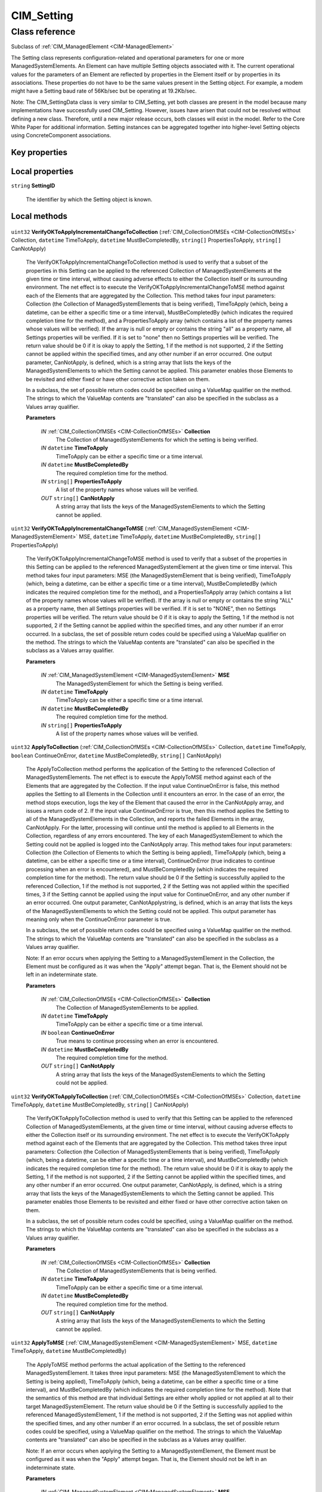 .. _CIM-Setting:

CIM_Setting
-----------

Class reference
===============
Subclass of :ref:`CIM_ManagedElement <CIM-ManagedElement>`

The Setting class represents configuration-related and operational parameters for one or more ManagedSystemElements. An Element can have multiple Setting objects associated with it. The current operational values for the parameters of an Element are reflected by properties in the Element itself or by properties in its associations. These properties do not have to be the same values present in the Setting object. For example, a modem might have a Setting baud rate of 56Kb/sec but be operating at 19.2Kb/sec. 

Note: The CIM_SettingData class is very similar to CIM_Setting, yet both classes are present in the model because many implementations have successfully used CIM_Setting. However, issues have arisen that could not be resolved without defining a new class. Therefore, until a new major release occurs, both classes will exist in the model. Refer to the Core White Paper for additional information. Setting instances can be aggregated together into higher-level Setting objects using ConcreteComponent associations.


Key properties
^^^^^^^^^^^^^^


Local properties
^^^^^^^^^^^^^^^^

.. _CIM-Setting-SettingID:

``string`` **SettingID**

    The identifier by which the Setting object is known.

    

Local methods
^^^^^^^^^^^^^

    .. _CIM-Setting-VerifyOKToApplyIncrementalChangeToCollection:

``uint32`` **VerifyOKToApplyIncrementalChangeToCollection** (:ref:`CIM_CollectionOfMSEs <CIM-CollectionOfMSEs>` Collection, ``datetime`` TimeToApply, ``datetime`` MustBeCompletedBy, ``string[]`` PropertiesToApply, ``string[]`` CanNotApply)

    The VerifyOKToApplyIncrementalChangeToCollection method is used to verify that a subset of the properties in this Setting can be applied to the referenced Collection of ManagedSystemElements at the given time or time interval, without causing adverse effects to either the Collection itself or its surrounding environment. The net effect is to execute the VerifyOKToApplyIncrementalChangeToMSE method against each of the Elements that are aggregated by the Collection. This method takes four input parameters: Collection (the Collection of ManagedSystemElements that is being verified), TimeToApply (which, being a datetime, can be either a specific time or a time interval), MustBeCompletedBy (which indicates the required completion time for the method), and a PropertiesToApply array (which contains a list of the property names whose values will be verified). If the array is null or empty or contains the string "all" as a property name, all Settings properties will be verified. If it is set to "none" then no Settings properties will be verified. The return value should be 0 if it is okay to apply the Setting, 1 if the method is not supported, 2 if the Setting cannot be applied within the specified times, and any other number if an error occurred. One output parameter, CanNotApply, is defined, which is a string array that lists the keys of the ManagedSystemElements to which the Setting cannot be applied. This parameter enables those Elements to be revisited and either fixed or have other corrective action taken on them. 

    In a subclass, the set of possible return codes could be specified using a ValueMap qualifier on the method. The strings to which the ValueMap contents are "translated" can also be specified in the subclass as a Values array qualifier.

    
    **Parameters**
    
        *IN* :ref:`CIM_CollectionOfMSEs <CIM-CollectionOfMSEs>` **Collection**
            The Collection of ManagedSystemElements for which the setting is being verified.

            
        
        *IN* ``datetime`` **TimeToApply**
            TimeToApply can be either a specific time or a time interval.

            
        
        *IN* ``datetime`` **MustBeCompletedBy**
            The required completion time for the method.

            
        
        *IN* ``string[]`` **PropertiesToApply**
            A list of the property names whose values will be verified.

            
        
        *OUT* ``string[]`` **CanNotApply**
            A string array that lists the keys of the ManagedSystemElements to which the Setting cannot be applied.

            
        
    
    .. _CIM-Setting-VerifyOKToApplyIncrementalChangeToMSE:

``uint32`` **VerifyOKToApplyIncrementalChangeToMSE** (:ref:`CIM_ManagedSystemElement <CIM-ManagedSystemElement>` MSE, ``datetime`` TimeToApply, ``datetime`` MustBeCompletedBy, ``string[]`` PropertiesToApply)

    The VerifyOKToApplyIncrementalChangeToMSE method is used to verify that a subset of the properties in this Setting can be applied to the referenced ManagedSystemElement at the given time or time interval. This method takes four input parameters: MSE (the ManagedSystemElement that is being verified), TimeToApply (which, being a datetime, can be either a specific time or a time interval), MustBeCompletedBy (which indicates the required completion time for the method), and a PropertiesToApply array (which contains a list of the property names whose values will be verified). If the array is null or empty or contains the string "ALL" as a property name, then all Settings properties will be verified. If it is set to "NONE", then no Settings properties will be verified. The return value should be 0 if it is okay to apply the Setting, 1 if the method is not supported, 2 if the Setting cannot be applied within the specified times, and any other number if an error occurred. In a subclass, the set of possible return codes could be specified using a ValueMap qualifier on the method. The strings to which the ValueMap contents are "translated" can also be specified in the subclass as a Values array qualifier.

    
    **Parameters**
    
        *IN* :ref:`CIM_ManagedSystemElement <CIM-ManagedSystemElement>` **MSE**
            The ManagedSystemElement for which the Setting is being verified.

            
        
        *IN* ``datetime`` **TimeToApply**
            TimeToApply can be either a specific time or a time interval.

            
        
        *IN* ``datetime`` **MustBeCompletedBy**
            The required completion time for the method.

            
        
        *IN* ``string[]`` **PropertiesToApply**
            A list of the property names whose values will be verified.

            
        
    
    .. _CIM-Setting-ApplyToCollection:

``uint32`` **ApplyToCollection** (:ref:`CIM_CollectionOfMSEs <CIM-CollectionOfMSEs>` Collection, ``datetime`` TimeToApply, ``boolean`` ContinueOnError, ``datetime`` MustBeCompletedBy, ``string[]`` CanNotApply)

    The ApplyToCollection method performs the application of the Setting to the referenced Collection of ManagedSystemElements. The net effect is to execute the ApplyToMSE method against each of the Elements that are aggregated by the Collection. If the input value ContinueOnError is false, this method applies the Setting to all Elements in the Collection until it encounters an error. In the case of an error, the method stops execution, logs the key of the Element that caused the error in the CanNotApply array, and issues a return code of 2. If the input value ContinueOnError is true, then this method applies the Setting to all of the ManagedSystemElements in the Collection, and reports the failed Elements in the array, CanNotApply. For the latter, processing will continue until the method is applied to all Elements in the Collection, regardless of any errors encountered. The key of each ManagedSystemElement to which the Setting could not be applied is logged into the CanNotApply array. This method takes four input parameters: Collection (the Collection of Elements to which the Setting is being applied), TimeToApply (which, being a datetime, can be either a specific time or a time interval), ContinueOnError (true indicates to continue processing when an error is encountered), and MustBeCompletedBy (which indicates the required completion time for the method). The return value should be 0 if the Setting is successfully applied to the referenced Collection, 1 if the method is not supported, 2 if the Setting was not applied within the specified times, 3 if the Setting cannot be applied using the input value for ContinueOnError, and any other number if an error occurred. One output parameter, CanNotApplystring, is defined, which is an array that lists the keys of the ManagedSystemElements to which the Setting could not be applied. This output parameter has meaning only when the ContinueOnError parameter is true. 

    In a subclass, the set of possible return codes could be specified using a ValueMap qualifier on the method. The strings to which the ValueMap contents are "translated" can also be specified in the subclass as a Values array qualifier. 

    Note: If an error occurs when applying the Setting to a ManagedSystemElement in the Collection, the Element must be configured as it was when the "Apply" attempt began. That is, the Element should not be left in an indeterminate state.

    
    **Parameters**
    
        *IN* :ref:`CIM_CollectionOfMSEs <CIM-CollectionOfMSEs>` **Collection**
            The Collection of ManagedSystemElements to be applied.

            
        
        *IN* ``datetime`` **TimeToApply**
            TimeToApply can be either a specific time or a time interval.

            
        
        *IN* ``boolean`` **ContinueOnError**
            True means to continue processing when an error is encountered.

            
        
        *IN* ``datetime`` **MustBeCompletedBy**
            The required completion time for the method.

            
        
        *OUT* ``string[]`` **CanNotApply**
            A string array that lists the keys of the ManagedSystemElements to which the Setting could not be applied.

            
        
    
    .. _CIM-Setting-VerifyOKToApplyToCollection:

``uint32`` **VerifyOKToApplyToCollection** (:ref:`CIM_CollectionOfMSEs <CIM-CollectionOfMSEs>` Collection, ``datetime`` TimeToApply, ``datetime`` MustBeCompletedBy, ``string[]`` CanNotApply)

    The VerifyOKToApplyToCollection method is used to verify that this Setting can be applied to the referenced Collection of ManagedSystemElements, at the given time or time interval, without causing adverse effects to either the Collection itself or its surrounding environment. The net effect is to execute the VerifyOKToApply method against each of the Elements that are aggregated by the Collection. This method takes three input parameters: Collection (the Collection of ManagedSystemElements that is being verified), TimeToApply (which, being a datetime, can be either a specific time or a time interval), and MustBeCompletedBy (which indicates the required completion time for the method). The return value should be 0 if it is okay to apply the Setting, 1 if the method is not supported, 2 if the Setting cannot be applied within the specified times, and any other number if an error occurred. One output parameter, CanNotApply, is defined, which is a string array that lists the keys of the ManagedSystemElements to which the Setting cannot be applied. This parameter enables those Elements to be revisited and either fixed or have other corrective action taken on them. 

    In a subclass, the set of possible return codes could be specified, using a ValueMap qualifier on the method. The strings to which the ValueMap contents are "translated" can also be specified in the subclass as a Values array qualifier.

    
    **Parameters**
    
        *IN* :ref:`CIM_CollectionOfMSEs <CIM-CollectionOfMSEs>` **Collection**
            The Collection of ManagedSystemElements that is being verified.

            
        
        *IN* ``datetime`` **TimeToApply**
            TimeToApply can be either a specific time or a time interval.

            
        
        *IN* ``datetime`` **MustBeCompletedBy**
            The required completion time for the method.

            
        
        *OUT* ``string[]`` **CanNotApply**
            A string array that lists the keys of the ManagedSystemElements to which the Setting cannot be applied.

            
        
    
    .. _CIM-Setting-ApplyToMSE:

``uint32`` **ApplyToMSE** (:ref:`CIM_ManagedSystemElement <CIM-ManagedSystemElement>` MSE, ``datetime`` TimeToApply, ``datetime`` MustBeCompletedBy)

    The ApplyToMSE method performs the actual application of the Setting to the referenced ManagedSystemElement. It takes three input parameters: MSE (the ManagedSystemElement to which the Setting is being applied), TimeToApply (which, being a datetime, can be either a specific time or a time interval), and MustBeCompletedBy (which indicates the required completion time for the method). Note that the semantics of this method are that individual Settings are either wholly applied or not applied at all to their target ManagedSystemElement. The return value should be 0 if the Setting is successfully applied to the referenced ManagedSystemElement, 1 if the method is not supported, 2 if the Setting was not applied within the specified times, and any other number if an error occurred. In a subclass, the set of possible return codes could be specified, using a ValueMap qualifier on the method. The strings to which the ValueMap contents are "translated" can also be specified in the subclass as a Values array qualifier. 

    Note: If an error occurs when applying the Setting to a ManagedSystemElement, the Element must be configured as it was when the "Apply" attempt began. That is, the Element should not be left in an indeterminate state.

    
    **Parameters**
    
        *IN* :ref:`CIM_ManagedSystemElement <CIM-ManagedSystemElement>` **MSE**
            The ManagedSystemElement to which the Setting is being applied.

            
        
        *IN* ``datetime`` **TimeToApply**
            TimeToApply can be either a specific time or a time interval.

            
        
        *IN* ``datetime`` **MustBeCompletedBy**
            The required completion time for the method.

            
        
    
    .. _CIM-Setting-ApplyIncrementalChangeToCollection:

``uint32`` **ApplyIncrementalChangeToCollection** (:ref:`CIM_CollectionOfMSEs <CIM-CollectionOfMSEs>` Collection, ``datetime`` TimeToApply, ``boolean`` ContinueOnError, ``datetime`` MustBeCompletedBy, ``string[]`` PropertiesToApply, ``string[]`` CanNotApply)

    The ApplyIncrementalChangeToCollection method performs the application of a subset of the properties in this Setting to the referenced Collection of ManagedSystemElements. The net effect is to execute the ApplyIncrementalChangeToMSE method against each of the Elements that are aggregated by the Collection. If the input value ContinueOnError is false, this method applies the Setting to all Elements in the Collection until it encounters an error, in which case it stops execution, logs the key of the Element that caused the error in the CanNotApply array, and issues a return code of 2. If the input value ContinueOnError is true, then this method applies the Setting to all of the ManagedSystemElements in the Collection, and reports the failed Elements in the array, CanNotApply. For the latter, processing will continue until the method is applied to all Elements in the Collection, regardless of any errors encountered. The key of each ManagedSystemElement to which the Setting could not be applied is logged into the CanNotApply array. This method takes four input parameters: Collection (the Collection of Elements to which the Setting is being applied), TimeToApply (which, being a datetime, can be either a specific time or a time interval), ContinueOnError (true indicates to continue processing when an error is encountered), MustBeCompletedBy (which indicates the required completion time for the method), and a PropertiesToApply array (which contains a list of the property names whose values will be applied). If a property is not in this list, it will be ignored by the Apply. If the array is null or empty or contains the string "ALL" as a property name, then all Settings properties will be applied. If it is set to "NONE", then no Settings properties will be applied. 

    The return value should be 0 if the Setting is successfully applied to the referenced Collection, 1 if the method is not supported, 2 if the Setting was not applied within the specified time, 3 if the Setting cannot be applied using the input value for ContinueOnError, and any other number if an error occurred. One output parameter, CanNotApplystring, is defined, which is an array that lists the keys of the ManagedSystemElements to which the Setting could not be applied. This output parameter has meaning only when the ContinueOnError parameter is true. 

    In a subclass, the set of possible return codes could be specified using a ValueMap qualifier on the method. The strings to which the ValueMap contents are "translated" can also be specified in the subclass as a Values array qualifier. 

    Note: If an error occurs when applying the Setting to a ManagedSystemElement in the Collection, the Element must be configured as it was when the "Apply" attempt began. That is, the Element should not be left in an indeterminate state.

    
    **Parameters**
    
        *IN* :ref:`CIM_CollectionOfMSEs <CIM-CollectionOfMSEs>` **Collection**
            The Collection of Elements to which the Setting is being applied.

            
        
        *IN* ``datetime`` **TimeToApply**
            A specific time or a time interval.

            
        
        *IN* ``boolean`` **ContinueOnError**
            True indicates to continue processing when an error is encountered.

            
        
        *IN* ``datetime`` **MustBeCompletedBy**
            This parameter indicates the required completion time for the method.

            
        
        *IN* ``string[]`` **PropertiesToApply**
            A list of the property names whose values will be verified.

            
        
        *OUT* ``string[]`` **CanNotApply**
            A string array that lists the keys of the ManagedSystemElements to which the Setting cannot be applied.

            
        
    
    .. _CIM-Setting-VerifyOKToApplyToMSE:

``uint32`` **VerifyOKToApplyToMSE** (:ref:`CIM_ManagedSystemElement <CIM-ManagedSystemElement>` MSE, ``datetime`` TimeToApply, ``datetime`` MustBeCompletedBy)

    The VerifyOKToApplyToMSE method is used to verify that this Setting can be applied to the referenced ManagedSystemElement at the given time or time interval. This method takes three input parameters: MSE (the Managed SystemElement that is being verified), TimeToApply (which, being a datetime, can be either a specific time or a time interval), and MustBeCompletedBy (which indicates the required completion time for the method). The return value should be 0 if it is okay to apply the Setting, 1 if the method is not supported, 2 if the Setting cannot be applied within the specified times, and any other number if an error occurred. In a subclass, the set of possible return codes could be specified using a ValueMap qualifier on the method. The strings to which the ValueMap contents are "translated" can also be specified in the subclass as a Values array qualifier.

    
    **Parameters**
    
        *IN* :ref:`CIM_ManagedSystemElement <CIM-ManagedSystemElement>` **MSE**
            The ManagedSystemElement that is being verified.

            
        
        *IN* ``datetime`` **TimeToApply**
            TimeToApply can be either a specific time or a time interval.

            
        
        *IN* ``datetime`` **MustBeCompletedBy**
            The required completion time for the method.

            
        
    
    .. _CIM-Setting-ApplyIncrementalChangeToMSE:

``uint32`` **ApplyIncrementalChangeToMSE** (:ref:`CIM_ManagedSystemElement <CIM-ManagedSystemElement>` MSE, ``datetime`` TimeToApply, ``datetime`` MustBeCompletedBy, ``string[]`` PropertiesToApply)

    The ApplyIncrementalChangeToMSE method performs the actual application of a subset of the properties in the Setting to the referenced ManagedSystemElement. It takes four input parameters: MSE (the ManagedSystem Element to which the Setting is being applied), TimeToApply (which, being a datetime, can be either a specific time or a time interval), MustBeCompletedBy (which indicates the required completion time for the method), and a PropertiesToApply array (which contains a list of the property names whose values will be applied). If a property is not in this list, it will be ignored by the Apply. If the array is null, empty, or contains the string "ALL" as a property name, then all Settings properties will be applied. If it is set to "NONE", then no Settings properties will be applied. 

    Note that the semantics of this method are that individual Settings are either wholly applied or not applied at all to their target ManagedSystemElement. The return value should be 0 if the Setting is successfully applied to the referenced ManagedSystemElement, 1 if the method is not supported, 2 if the Setting was not applied within the specified times, and any other number if an error occurred. In a subclass, the set of possible return codes could be specified using a ValueMap qualifier on the method. The strings to which the ValueMap contents are "translated" can also be specified in the subclass as a Values array qualifier. 

    Note: If an error occurs when applying the Setting to a ManagedSystemElement, the Element must be configured as it was when the "Apply" attempt began. That is, the Element should not be left in an indeterminate state.

    
    **Parameters**
    
        *IN* :ref:`CIM_ManagedSystemElement <CIM-ManagedSystemElement>` **MSE**
            The ManagedSystemElement to which the Setting is being applied.

            
        
        *IN* ``datetime`` **TimeToApply**
            TimeToApply can be either a specific time or a time interval.

            
        
        *IN* ``datetime`` **MustBeCompletedBy**
            The required completion time for the method.

            
        
        *IN* ``string[]`` **PropertiesToApply**
            A list of the property names whose values will be applied.

            
        
    

Inherited properties
^^^^^^^^^^^^^^^^^^^^

| ``string`` :ref:`ElementName <CIM-ManagedElement-ElementName>`
| ``string`` :ref:`Description <CIM-ManagedElement-Description>`
| ``string`` :ref:`InstanceID <CIM-ManagedElement-InstanceID>`
| ``uint64`` :ref:`Generation <CIM-ManagedElement-Generation>`
| ``string`` :ref:`Caption <CIM-ManagedElement-Caption>`

Inherited methods
^^^^^^^^^^^^^^^^^

*None*

